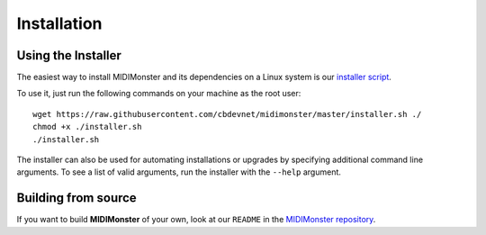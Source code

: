 .. highlight:: console

############
Installation
############



===================
Using the Installer
===================

The easiest way to install MIDIMonster and its dependencies on a Linux system
is our `installer script <https://github.com/cbdevnet/midimonster/blob/master/installer.sh>`_.

To use it, just run the following commands on your machine as the root user:
::

 wget https://raw.githubusercontent.com/cbdevnet/midimonster/master/installer.sh ./
 chmod +x ./installer.sh
 ./installer.sh


The installer can also be used for automating installations or upgrades by specifying additional command line arguments. To see a list of valid arguments, run the installer with the ``--help`` argument.

====================
Building from source
====================

If you want to build **MIDIMonster** of your own, look at our ``README`` in the `MIDIMonster repository <https://github.com/cbdevnet/midimonster#building-from-source>`_.
